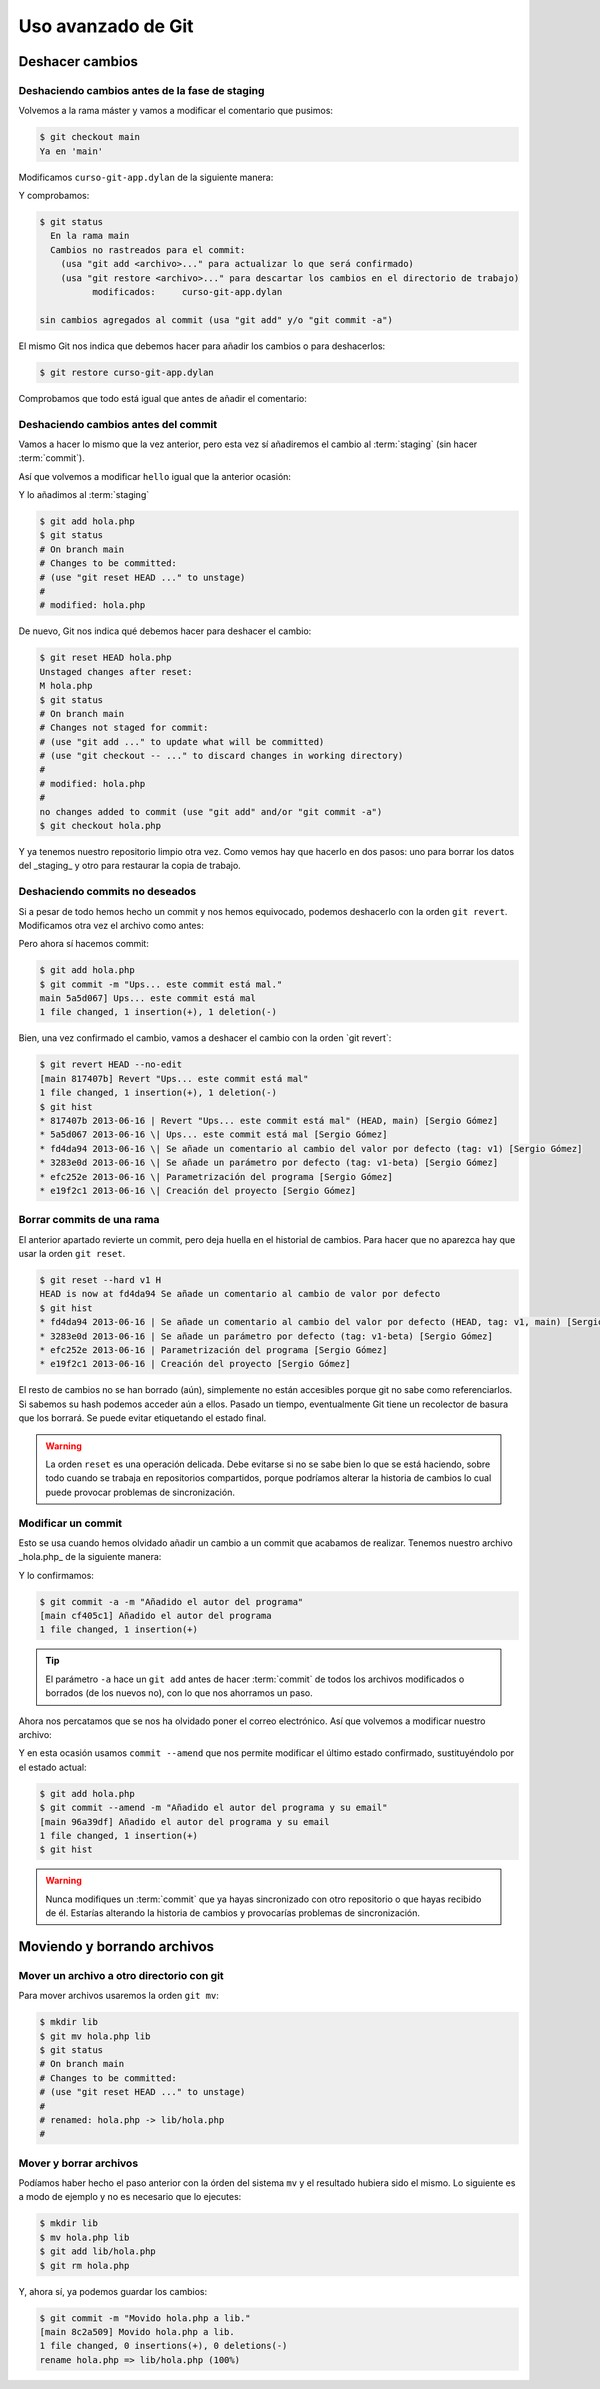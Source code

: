 Uso avanzado de Git
===================

Deshacer cambios
----------------

Deshaciendo cambios antes de la fase de staging
^^^^^^^^^^^^^^^^^^^^^^^^^^^^^^^^^^^^^^^^^^^^^^^

Volvemos a la rama máster y vamos a modificar el comentario que
pusimos:

.. code-block:: console
		
   $ git checkout main
   Ya en 'main'

Modificamos ``curso-git-app.dylan`` de la siguiente manera:

.. code-block:: dylan
   :caption: ``curso-git-app.dylan``
   :emphasize-lines: 6

   Module: curso-git-app

   define function main
       (name :: <string>, arguments :: <vector>)
       // Si no hay argumentos poner mensaje por defecto
       // TODO: cambiar "mundo" por constante $greeting
       let mensaje = if (arguments.size < 1)
		       "mundo"
		     else
		       arguments[0]
		     end;
       format-out("%s\n", greeting(mensaje));
       exit-application(0);
    end function;

    // Calling our main function (which could have any name) should be the last
    // thing we do.
    main(application-name(), application-arguments());

Y comprobamos:

.. code-block:: console

   $ git status
     En la rama main
     Cambios no rastreados para el commit:
       (usa "git add <archivo>..." para actualizar lo que será confirmado)
       (usa "git restore <archivo>..." para descartar los cambios en el directorio de trabajo)
             modificados:     curso-git-app.dylan

   sin cambios agregados al commit (usa "git add" y/o "git commit -a")

El mismo Git nos indica que debemos hacer para añadir los cambios o
para deshacerlos:

.. code-block:: console

   $ git restore curso-git-app.dylan

Comprobamos que todo está igual que antes de añadir el comentario:

.. code-block:: console
   $ git status
   En la rama main
   nada para hacer commit, el árbol de trabajo está limpio
   $ cat curso-git-app.dylan


Deshaciendo cambios antes del commit
^^^^^^^^^^^^^^^^^^^^^^^^^^^^^^^^^^^^

Vamos a hacer lo mismo que la vez anterior, pero esta vez sí
añadiremos el cambio al :term:`staging` (sin hacer :term:`commit`).

Así que volvemos a modificar ``hello`` igual que la anterior ocasión:

.. code-block:: dylan


Y lo añadimos al :term:`staging`

.. code-block:: console

   $ git add hola.php
   $ git status
   # On branch main
   # Changes to be committed:
   # (use "git reset HEAD ..." to unstage)
   #
   # modified: hola.php

De nuevo, Git nos indica qué debemos hacer para deshacer el cambio:

.. code-block:: console

   $ git reset HEAD hola.php
   Unstaged changes after reset:
   M hola.php
   $ git status
   # On branch main
   # Changes not staged for commit:
   # (use "git add ..." to update what will be committed)
   # (use "git checkout -- ..." to discard changes in working directory)
   #
   # modified: hola.php
   #
   no changes added to commit (use "git add" and/or "git commit -a")
   $ git checkout hola.php

Y ya tenemos nuestro repositorio limpio otra vez. Como vemos hay que
hacerlo en dos pasos: uno para borrar los datos del \_staging\_ y otro
para restaurar la copia de trabajo.

Deshaciendo commits no deseados
^^^^^^^^^^^^^^^^^^^^^^^^^^^^^^^

Si a pesar de todo hemos hecho un commit y nos hemos equivocado,
podemos deshacerlo con la orden ``git revert``.
Modificamos otra vez el archivo como antes:

.. code-block:: dylan

		
Pero ahora sí hacemos commit:

.. code-block:: console

   $ git add hola.php
   $ git commit -m "Ups... este commit está mal."
   main 5a5d067] Ups... este commit está mal
   1 file changed, 1 insertion(+), 1 deletion(-)

Bien, una vez confirmado el cambio, vamos a deshacer el cambio con la
orden \`git revert`:

.. code-block:: console

   $ git revert HEAD --no-edit
   [main 817407b] Revert "Ups... este commit está mal"
   1 file changed, 1 insertion(+), 1 deletion(-)
   $ git hist
   * 817407b 2013-06-16 | Revert "Ups... este commit está mal" (HEAD, main) [Sergio Gómez]
   * 5a5d067 2013-06-16 \| Ups... este commit está mal [Sergio Gómez]
   * fd4da94 2013-06-16 \| Se añade un comentario al cambio del valor por defecto (tag: v1) [Sergio Gómez]
   * 3283e0d 2013-06-16 \| Se añade un parámetro por defecto (tag: v1-beta) [Sergio Gómez]
   * efc252e 2013-06-16 \| Parametrización del programa [Sergio Gómez]
   * e19f2c1 2013-06-16 \| Creación del proyecto [Sergio Gómez]

.. graphviz::

   digraph G {
   }


Borrar commits de una rama
^^^^^^^^^^^^^^^^^^^^^^^^^^

El anterior apartado revierte un commit, pero deja huella en el
historial de cambios. Para hacer que no aparezca hay que usar la orden
``git reset``.

.. code-block:: console

   $ git reset --hard v1 H
   HEAD is now at fd4da94 Se añade un comentario al cambio de valor por defecto
   $ git hist
   * fd4da94 2013-06-16 | Se añade un comentario al cambio del valor por defecto (HEAD, tag: v1, main) [Sergio Góme
   * 3283e0d 2013-06-16 | Se añade un parámetro por defecto (tag: v1-beta) [Sergio Gómez]
   * efc252e 2013-06-16 | Parametrización del programa [Sergio Gómez]
   * e19f2c1 2013-06-16 | Creación del proyecto [Sergio Gómez]

.. graphviz::

   digraph G {
   }
   
El resto de cambios no se han borrado (aún), simplemente no están
accesibles porque git no sabe como referenciarlos. Si sabemos su hash
podemos acceder aún a ellos. Pasado un tiempo, eventualmente Git tiene
un recolector de basura que los borrará. Se puede evitar etiquetando
el estado final.

.. warning::

    La orden ``reset`` es una operación delicada. Debe evitarse si no
    se sabe bien lo que se está haciendo, sobre todo cuando se trabaja
    en repositorios compartidos, porque podríamos alterar la historia
    de cambios lo cual puede provocar problemas de sincronización.

Modificar un commit
^^^^^^^^^^^^^^^^^^^

Esto se usa cuando hemos olvidado añadir un cambio a un commit que
acabamos de realizar. Tenemos nuestro archivo \_hola.php\_ de la
siguiente manera:

.. code-block:: dylan

Y lo confirmamos:

.. code-block:: console

   $ git commit -a -m "Añadido el autor del programa"
   [main cf405c1] Añadido el autor del programa
   1 file changed, 1 insertion(+)

.. graphviz::

   digraph G {
   }

.. tip::

   El parámetro ``-a`` hace un ``git add`` antes de hacer
   :term:`commit` de todos los archivos modificados o borrados (de los
   nuevos no), con lo que nos ahorramos un paso.

Ahora nos percatamos que se nos ha olvidado poner el correo
electrónico. Así que volvemos a modificar nuestro archivo:

.. code-block:: dylan


Y en esta ocasión usamos ``commit --amend`` que nos permite modificar
el último estado confirmado, sustituyéndolo por el estado actual:

.. code-block:: console

   $ git add hola.php
   $ git commit --amend -m "Añadido el autor del programa y su email"
   [main 96a39df] Añadido el autor del programa y su email
   1 file changed, 1 insertion(+)
   $ git hist

.. graphviz::

   digraph G {
   }
   
.. warning::
   
   Nunca modifiques un :term:`commit` que ya hayas sincronizado con
   otro repositorio o que hayas recibido de él. Estarías alterando la
   historia de cambios y provocarías problemas de sincronización.

Moviendo y borrando archivos
----------------------------

Mover un archivo a otro directorio con git
^^^^^^^^^^^^^^^^^^^^^^^^^^^^^^^^^^^^^^^^^^

Para mover archivos usaremos la orden ``git mv``:

.. code-block:: console
		
   $ mkdir lib
   $ git mv hola.php lib
   $ git status
   # On branch main
   # Changes to be committed:
   # (use "git reset HEAD ..." to unstage)
   #
   # renamed: hola.php -> lib/hola.php
   #

Mover y borrar archivos
^^^^^^^^^^^^^^^^^^^^^^^

Podíamos haber hecho el paso anterior con la órden del sistema ``mv``
y el resultado hubiera sido el mismo. Lo siguiente es a modo de
ejemplo y no es necesario que lo ejecutes:

.. code-block:: console
		
   $ mkdir lib
   $ mv hola.php lib
   $ git add lib/hola.php
   $ git rm hola.php

Y, ahora sí, ya podemos guardar los cambios:

.. code-block:: console
		
   $ git commit -m "Movido hola.php a lib."
   [main 8c2a509] Movido hola.php a lib.
   1 file changed, 0 insertions(+), 0 deletions(-)
   rename hola.php => lib/hola.php (100%)

.. graphviz::

   digraph G {
   }

